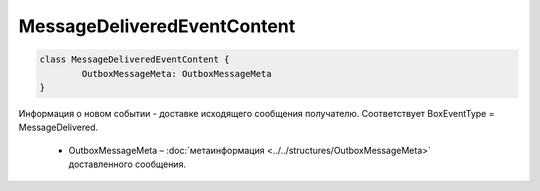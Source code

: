 MessageDeliveredEventContent
=============================

.. code-block:: c#

	class MessageDeliveredEventContent {
		OutboxMessageMeta: OutboxMessageMeta
	}
	
Информация о новом событии - доставке исходящего сообщения получателю. Соответствует BoxEventType = MessageDelivered.

 - OutboxMessageMeta – :doc:`метаинформация <../../structures/OutboxMessageMeta>` доставленного сообщения.